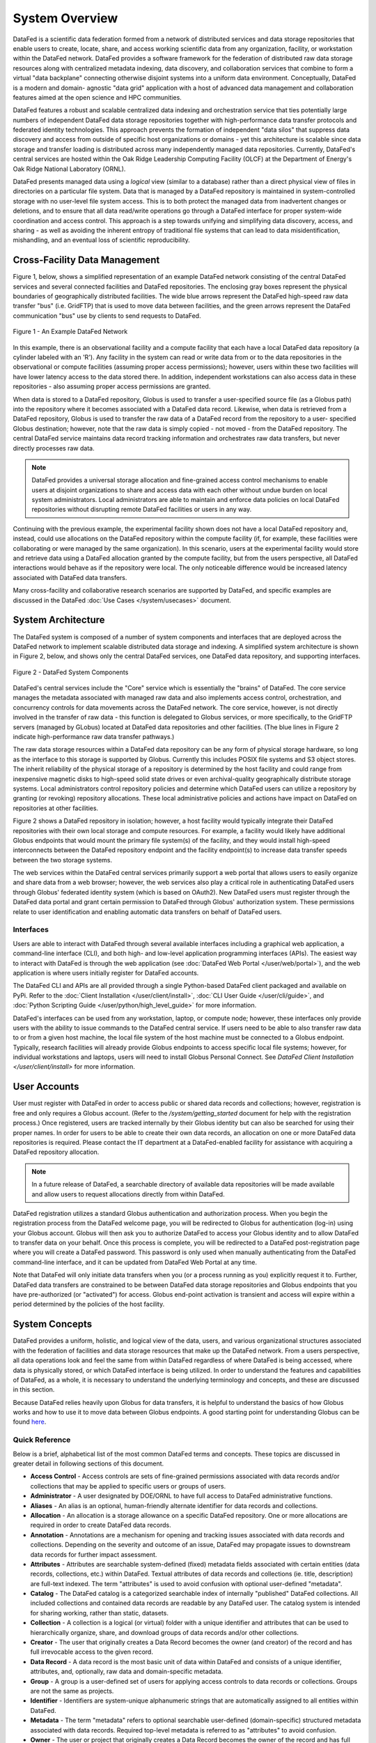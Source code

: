 ===============
System Overview
===============

DataFed is a scientific data federation formed from a network of distributed services and data storage
repositories that enable users to create, locate, share, and access working scientific data from any
organization, facility, or workstation within the DataFed network. DataFed provides a software framework
for the federation of distributed raw data storage resources along with centralized metadata indexing,
data discovery, and collaboration services that combine to form a virtual "data backplane" connecting
otherwise disjoint systems into a uniform data environment. Conceptually, DataFed is a modern and domain-
agnostic "data grid" application with a host of advanced data management and collaboration features
aimed at the open science and HPC communities.

DataFed features a robust and scalable centralized data indexing and orchestration service that ties
potentially large numbers of independent DataFed data storage repositories together with high-performance
data transfer protocols and federated identity technologies. This approach prevents the formation of
independent "data silos" that suppress data discovery and access from outside of specific host organizations
or domains - yet this architecture is scalable since data storage and transfer loading is distributed across
many independently managed data repositories. Currently, DataFed's central services are hosted within the
Oak Ridge Leadership Computing Facility (OLCF) at the Department of Energy's Oak Ridge National Laboratory
(ORNL).

DataFed presents managed data using a *logical* view (similar to a database) rather than a direct physical
view of files in directories on a particular file system. Data that is managed by a DataFed repository is
maintained in system-controlled storage with no user-level file system access. This is to both protect the
managed data from inadvertent changes or deletions, and to ensure that all data read/write operations go
through a DataFed interface for proper system-wide coordination and access control. This approach is a step
towards unifying and simplifying data discovery, access, and sharing - as well as avoiding the inherent
entropy of traditional file systems that can lead to data misidentification, mishandling, and an eventual
loss of scientific reproducibility.

Cross-Facility Data Management
==============================

Figure 1, below, shows a simplified representation of an example DataFed network consisting of the central
DataFed services and several connected facilities and DataFed repositories. The enclosing gray boxes
represent the physical boundaries of geographically distributed facilities. The wide blue arrows represent
the DataFed high-speed raw data transfer "bus" (i.e. GridFTP) that is used to move data between facilities,
and the green arrows represent the DataFed communication "bus" use by clients to send requests to DataFed.

..  figure:: /_static/simplified_architecture.png
    :align: center

    Figure 1 - An Example DataFed Network

In this example, there is an observational facility and a compute facility that each have a local DataFed
data repository (a cylinder labeled with an 'R'). Any facility in the system can read or write data from or to
the data repositories in the observational or compute facilities (assuming proper access permissions); however,
users within these two facilities will have lower latency access to the data stored there. In addition,
independent workstations can also access data in these repositories - also assuming proper access permissions
are granted.

When data is stored to a DataFed repository, Globus is used to transfer a user-specified source file (as a Globus
path) into the repository where it becomes associated with a DataFed data record. Likewise, when data is retrieved
from a DataFed repository, Globus is used to transfer the raw data of a DataFed record from the repository to a user-
specified Globus destination; however, note that the raw data is simply copied - not moved - from the DataFed
repository. The central DataFed service maintains data record tracking information and orchestrates raw data
transfers, but never directly processes raw data.

.. note::

  DataFed provides a universal storage allocation and fine-grained access control mechanisms to
  enable users at disjoint organizations to share and access data with each other without undue burden on
  local system administrators. Local administrators are able to maintain and enforce data policies
  on local DataFed repositories without disrupting remote DataFed facilities or users in any way.

Continuing with the previous example, the experimental facility shown does not have a local DataFed repository
and, instead, could use allocations on the DataFed repository within the compute facility (if, for example, these
facilities were collaborating or were managed by the same organization). In this scenario, users at the experimental
facility would store and retrieve data using a DataFed allocation granted by the compute facility, but from the users
perspective, all DataFed interactions would behave as if the repository were local. The only noticeable
difference would be increased latency associated with DataFed data transfers.

Many cross-facility and collaborative research scenarios are supported by DataFed, and specific examples are discussed
in the DataFed :doc:`Use Cases </system/usecases>` document.

System Architecture
===================

The DataFed system is composed of a number of system components and interfaces that are deployed across
the DataFed network to implement scalable distributed data storage and indexing. A simplified system architecture
is shown in Figure 2, below, and shows only the central DataFed services, one DataFed data repository, and
supporting interfaces.

..  figure:: /_static/system_components.png
    :scale: 75%
    :align: center

    Figure 2 - DataFed System Components

DataFed's central services include the "Core" service which is essentially the "brains" of DataFed. The core
service manages the metadata associated with managed raw data and also implements access control, orchestration,
and concurrency controls for data movements across the DataFed network. The core service, however, is not directly
involved in the transfer of raw data - this function is delegated to Globus services, or more specifically, to the
GridFTP servers (managed by GLobus) located at DataFed data repositories and other facilities. (The blue lines in
Figure 2 indicate high-performance raw data transfer pathways.)

The raw data storage resources within a DataFed data repository can be any form of physical storage hardware, so long
as the interface to this storage is supported by Globus. Currently this includes POSIX file systems and S3 object
stores. The inherit reliability of the physical storage of a repository is determined by the host facility and
could range from inexpensive magnetic disks to high-speed solid state drives or even archival-quality geographically
distribute storage systems. Local administrators control repository policies and determine which DataFed users can
utilize a repository by granting (or revoking) repository allocations. These local administrative policies and actions
have impact on DataFed on repositories at other facilities.

Figure 2 shows a DataFed repository in isolation; however, a host facility would typically integrate their DataFed
repositories with their own local storage and compute resources. For example, a facility would likely have additional
Globus endpoints that would mount the primary file system(s) of the facility, and they would install high-speed
interconnects between the DataFed repository endpoint and the facility endpoint(s) to increase data transfer speeds
between the two storage systems.

The web services within the DataFed central services primarily support a web portal that allows users to easily organize
and share data from a web browser; however, the web services also play a critical role in authenticating DataFed users
through Globus' federated identity system (which is based on OAuth2). New DataFed users must register through the
DataFed data portal and grant certain permission to DataFed through Globus' authorization system. These permissions
relate to user identification and enabling automatic data transfers on behalf of DataFed users.

----------
Interfaces
----------

Users are able to interact with DataFed through several available interfaces including a graphical web application,
a command-line interface (CLI), and both high- and low-level application programming interfaces (APIs). The easiest
way to interact with DataFed is through the web application (see :doc:`DataFed Web Portal </user/web/portal>`), and
the web application is where users initially register for DataFed accounts.

The DataFed CLI and APIs are all provided through a single Python-based DataFed client packaged and available on PyPi. Refer
to the :doc:`Client Installation </user/client/install>`, :doc:`CLI User Guide </user/cli/guide>`, and
:doc:`Python Scripting Guide </user/python/high_level_guide>` for more information.

DataFed's interfaces can be used from any workstation, laptop, or compute node; however, these interfaces only provide
users with the ability to issue commands to the DataFed central service. If users need to be able to also transfer raw
data to or from a given host machine, the local file system of the host machine must be connected to a Globus endpoint.
Typically, research facilities will already provide Globus endpoints to access specific local file systems; however, for
individual workstations and laptops, users will need to install Globus Personal Connect. See `DataFed Client Installation </user/client/install>`
for more information.

User Accounts
=============

User must register with DataFed in order to access public or shared data records and collections; however, registration
is free and only requires a Globus account. (Refer to the `/system/getting_started` document for help with the
registration process.) Once registered, users are tracked internally by their Globus identity but can also be searched for
using their proper names. In order for users to be able to create their own data records, an allocation on one or more DataFed
data repositories is required. Please contact the IT department at a DataFed-enabled facility for assistance with
acquiring a DataFed repository allocation.

.. note::

  In a future release of DataFed, a searchable directory of available data repositories will be made available and allow
  users to request allocations directly from within DataFed.

DataFed registration utilizes a standard Globus authentication and authorization process. When you begin the registration
process from the DataFed welcome page, you will be redirected to Globus for authentication (log-in) using your Globus account.
Globus will then ask you to authorize DataFed to access your Globus identity and to allow DataFed to transfer data on your behalf.
Once this process is complete, you will be redirected to a DataFed post-registration page where you will create a DataFed password.
This password is only used when manually authenticating from the DataFed command-line interface, and it can be updated from
DataFed Web Portal at any time.

Note that DataFed will only initiate data transfers when you (or a process running as you) explicitly request it to. Further,
DataFed data transfers are constrained to be between DataFed data storage repositories and Globus endpoints that you have pre-authorized
(or "activated") for access. Globus end-point activation is transient and access will expire within a period determined by the
policies of the host facility.


System Concepts
===============

DataFed provides a uniform, holistic, and logical view of the data, users, and various organizational structures associated
with the federation of facilities and data storage resources that make up the DataFed network. From a users perspective,
all data operations look and feel the same from within DataFed regardless of where DataFed is being accessed, where data is
physically stored, or which DataFed interface is being utilized. In order to understand the features and capabilities of
DataFed, as a whole, it is necessary to understand the underlying terminology and concepts, and these are discussed in this
section.

Because DataFed relies heavily upon Globus for data transfers, it is helpful to understand the basics of how Globus works and
how to use it to move data between Globus endpoints. A good starting point for understanding Globus can be found `here <https://www.globus.org/data-transfer>`_.

---------------
Quick Reference
---------------

Below is a brief, alphabetical list of the most common DataFed terms and concepts. These topics are discussed in
greater detail in following sections of this document.

- **Access Control** - Access controls are sets of fine-grained permissions associated with data records and/or collections that may be
  applied to specific users or groups of users.

- **Administrator** - A user designated by DOE/ORNL to have full access to DataFed administrative functions.

- **Aliases** - An alias is an optional, human-friendly alternate identifier for data records and collections.

- **Allocation** - An allocation is a storage allowance on a specific DataFed repository. One or more allocations are required
  in order to create DataFed data records.

- **Annotation** - Annotations are a mechanism for opening and tracking issues associated with data records and collections. Depending on
  the severity and outcome of an issue, DataFed may propagate issues to downstream data records for further impact assessment.

- **Attributes** - Attributes are searchable system-defined (fixed) metadata fields associated with certain entities (data records, collections,
  etc.) within DataFed. Textual attributes of data records and collections (ie. title, description) are full-text indexed. The term
  "attributes" is used to avoid confusion with optional user-defined "metadata".

- **Catalog** - The DataFed catalog is a categorized searchable index of internally "published" DataFed collections. All included
  collections and contained data records are readable by any DataFed user. The catalog system is intended for sharing working, rather than static, datasets.

- **Collection** - A collection is a logical (or virtual) folder with a unique identifier and attributes that can be used to
  hierarchically organize, share, and download groups of data records and/or other collections.

- **Creator** - The user that originally creates a Data Record becomes the owner (and creator) of the record and has full irrevocable access to the given record.

- **Data Record** - A data record is the most basic unit of data within DataFed and consists of a unique identifier, attributes,
  and, optionally, raw data and domain-specific metadata.

- **Group** - A group is a user-defined set of users for applying access controls to data records or collections. Groups are not the same as projects.

- **Identifier** - Identifiers are system-unique alphanumeric strings that are automatically assigned to all entities within DataFed.

- **Metadata** - The term "metadata" refers to optional searchable user-defined (domain-specific) structured metadata associated with data
  records. Required top-level metadata is referred to as "attributes" to avoid confusion.

- **Owner** - The user or project that originally creates a Data Record becomes the owner of the record and has full access
  to the given record. Ownership can be transferred to another user or project.

- **Project** - A DataFed project is a logical grouping of users to enable collective ownership of data and to simplify collaboration.
  Projects have their own data storage allocations.

- **Project Administrator** - A user designated by a Project Owner to have managerial access to a specified project.

- **Project Owner** - Any user that creates a DataFed Project is the owner, with full access rights, of the project.

- **Project Member** - A user designated by either a Project Owner or Administrator to have member access to a specified project.

- **Provenance** - Provenance is a form of metadata associated with data records that captures relationships with other data records.
  Provenance is maintained by DataFed using direct links between records rather than identifier references in record attributes or metadata.

- **Repository** - A repository is a federated storage system located at a specific facility that stores the raw data associated with DataFed
  data records. Users and projects may be granted allocations on repositories to enable data storage.

- **Repository Administrator** - A user designated by a DataFed Administrator to have managerial access to a data repository.

- **Root Collection** - The root collection is a reserved collection that acts as the parent for all other (top-level) collections
  and data records. Each user and project has their own root collection.

- **Saved Query** - A saved query is a data search expression that is stored in a query object such that it can be subsequently
  run by referencing the associated query identifier. The results of saved queries are dynamic (i.e. matches from when the query
  is run, rather than when it was saved).

- **Shared Data** - When a user grants permission to access data records and/or collections to other users, those records and collections
  become visible to the referred users as "shared data".

- **Tags** - Tags are searchable, user-defined words that may be associated with data records and collections. Tags use is tallied internally
  to allow popular tags to be identified by users.

- **Task** - Tasks are trackable background processes that run on the DataFed server for specific longer-running operations such as data
  transfers and allocation changes.

- **User** - Any person with a DataFed account. Users are identified by their unique Globus ID account name, with optionally linked organizational accounts.


-----------------------
Identifiers and Aliases
-----------------------

All system "entities" in DataFed (data, collections, user, projects, etc.) are automatically assigned system-unique identifiers (IDs)
consisting of a prefix (that determines entity type) followed by an alphanumeric value. For example, "d/12345678" would be
an ID for data record, and "c/87654321" would be a collection. The numeric portion of these IDs is not in any particular order
and can be considered essentially random, but unique for a given entity type. System IDs are not easy for humans to remember and
use, thus for data records and collections (which are referenced frequently) users may opt to assign a human-friendly "alias"
that can be used in place of the system identifier.

Aliases are lowercase alphanumeric strings that can contain the letters 'a' through 'z', the numbers '0' through '9', and the
special characters '-','_', and '.'. Aliases can be considered to be the equivalent of a file or directory name in a file
system. A scoping prefix is automatically attached to aliases in order to ensure aliases are unique across all users
(and projects) in DataFed. These prefixes consist of the type of the alias owner ("u" for users, and "p" for projects),
followed by the user or project ID, separated by colons. For example:

.. code-block:: text

  The alias "my.data" for user "u/user123" becomes "u:user123:my.data"

  and

  The alias "simulation.run.1" within project "p/stf123" becomes "p:stf123:simulation.run.1"

.. note::

  In both the DataFeb web portal and the command-line interface, scoping prefixes are not required to be entered for aliases
  (nor are they displayed) except when referencing data owned by another user or project.

In general, aliases are intended to support interactive data browsing and sharing and, thus, should be easy to use and understand.
Aliases should *not* be used to encode complex parameters or other information that is more appropriately placed in a data record's
searchable metadata. This is especially true when sharing data with users that may not be familiar with an ad hoc name-based parameter
encoding scheme.

.. note::

  Capturing and storing scientific parameters and other context as searchable, schema-based metadata results in data that
  is far more *findable* and *interoperable* than encoding this information in aliases.

------------
Data Records
------------

A data record is the basic unit of data storage within DataFed and consist of, at a minimum, an identifier and a title. A number
of additional optional informational fields can be specified including an alias, a textual description, structured metadata,
provenance relationships, and tags. All of these data record fields are maintained centrally within DataFed and do not count
against a users storage allocation(s). Refer to the :ref:`Field Summary`, below, for a full list of data record fields.

While metadata-only data records can be useful for specific use cases, it is likely some form of source data will need to be
associated with a given data record. This data is referred to as "raw data" because DataFed treats it as an oblique attachment to a
data record (i.e. DataFed cannot "see" inside this raw data for purposes of indexing or searching). Raw data can be any format
and any size so long as a user has sufficient allocation space to store it. See the :ref:`Raw Data` section, below, for further details.

When creating a data record, a storage allocation on a DataFed repository must be available. If a user has multiple allocations,
then an allocation can be specified or the default allocation will be used instead. The default allocation can be viewed and set
in the DataFed web portal. After creation, it is possible to move a record to an allocation on a different repository, and if raw
data has been uploaded it will be relocated automatically. Similarly, data record ownership can be transferred to another DataFed
user or project, and again, raw data will be relocated.

.. note::

  If large collections of data records are moved between allocations, or to new owners, the server-side background task associated
  with moving the raw data may take a significant amount of time to complete. Progress can be monitored via the web portal or the CLI.

Metadata
--------

The metadata of a data record is distinct from the built-in record fields such as title and description,
and is represented using Javascript Object Notation (JSON). JSON was selected because it is human-readable, can represent
arbitrary structured documents, and is easily validated using JSON-based schemas (see `<https://json-schema.org/>`_). Like
other fields, metadata is searchable using the powerful built-in query language described in the :ref:`Data and Collection Search`
section of this document.

When creating or updating a data record, metadata may be directly specified or a JSON file may be referenced as the metadata source.
When updating the metadata associated with an existing data record, the user has the option to either replace all of the existing
metadata or to merge new metadata with existing metadata. In the case of merging, any keys that are present in both the new and
existing metadata will be overwritten by the new values - other existing keys are left unchanged and new keys are inserted.

.. note::

  When providing metadata, it must fully comply with the JSON specification, located at `<https://tools.ietf.org/html/rfc8259>`_.

Provenance
----------

Provenance information in DataFed is maintained as direct links between any two data records, and includes a direction
and a type. Currently three types of provenance relationships are supported, as shown in the table below. The direction of
provenance relationships is implicitly defined by setting relationship information on "dependent" data records only.

+----------------------+
|Relationship          |
+======================+
|Is Derived From       |
+----------------------+
|Is a Component Of     |
+----------------------+
|Is a Newer Version Of |
+----------------------+


It is easy to understand provenance direction by thinking of the dependent record as the subject of the relationship statement.
For example, if data record "xyz" "is derived from" data record "pqr", then data record "xyz" is the dependent and the provenance
relationship to record "pqr" should be set on record "xyz".

Raw Data
--------

Raw data is associated with a DataFed data record by uploading a source file from a Globus endpoint, and, once uploaded, it
can be downloaded to any other Globus endpoint. Users uploading and/or downloading raw data must have appropriate
permissions both on the source/destination Globus endpoints and on the DataFed record itself. When data is uploaded to a
data record, the source path, extension, and data size is captured in the data record. When downloading, users can request
either the original filename or the record identifier be used as the name for the downloaded file.

.. note::

  As with all Globus transfers, it is the users responsibility to ensure that the source or destination endpoints are activated
  prior to initiating a raw data transfer in DataFed. This restriction is due to the inherent security design of Globus, which
  prohibits agent processes, like DataFed, from activating endpoints on behalf of users. Note, however, that DataFed data
  repositories never require activation.

When a raw data transfer is initiated from DataFed, the transfer can be monitored in DataFed using the "Task ID" of the transfer
request. In the DataFed CLI and Python API, the task ID is provided in the output of the request. In the DataFed web portal,
the most recent tasks will be shown and periodically updated under the "Tasks" tab. When a transfer completes without errors,
the task status will become "SUCCESS"; otherwise an error message will be provided. Common problems include forgetting to
activate an endpoint, endpoint activation expiring, or referencing an invalid path or filename.

Field Summary
-------------

The table below lists all of the fields of a data record. Most of these fields are searchable using simple
equality tests (i.e. == and !=); however the title and description fields are full-text indexed - enabling root-word and phrase
searches as well. When composing search expressions, the field names as shown in the third column of the table must be used.
User-specified metadata fields can be searched by prefixing the field names in the associated JSON document with "md.".

===============  ========  ========  =========================================
Field            Type      Name      Description
===============  ========  ========  =========================================
ID               Auto      id        Auto-assigned system-unique identifier
Alias            Optional  alias     Human-friendly alternative identifier
Title            Required  title     Title of record
Description      Optional  desc      Description of record (markdown allowed)
Tags             Optional  ---       Tag list
Metadata Schema  Optional  schema    Schema ID for metadata
Metadata         Optional  md.*      User-specified JSON document
Provenance       Optional  ---       Relationship(s) with other data records
Allocation       Default   ---       Data repository ID of allocation used
Owner            Auto      owner     User ID of current record owner
Creator          Auto      creator   User ID of original record creator
Source           Auto      source    Globus path of source raw data
Size             Auto      size      Size of raw data, in bytes
Ext              Optional  ext       Extension of raw data file
Create Time      Auto      ct        Creation timestamp (Unix)
Update Time      Auto      ut        Update timestamp (Unix)
===============  ========  ========  =========================================


-----------
Collections
-----------

Collections in DataFed are a logical mechanism for organizing, sharing, and downloading sets of data records. Data records
may be placed in multiple collections (as links) and child collections may be created to further organize contained
records. Like data records, collections have, at a minimum, an identifier and a title, but additional optional fields may
be defined including an alias, a description, public access, and tags. Unlike data records, collections do not support
user-specified structured metadata.

Collections do not exclusively "own" the data records contained within them, but certain collection operations will directly
impact the records (and child collections) within them. There are also constraints on which data records can be placed in a
collection. These operations and constraints are as follows:

- **Permissions** - Collections allow inheritable permissions to be set that apply to all contained data records and child
  collections. This is generally the preferred way to share data other users and to control data access within a project.
- **Single Owner** - It is not currently possible to mix data records owned by multiple users in a single collection. Only data
  records owned by the user that also owns the collection can be linked (this applies to project collections as well). However, this
  restriction does not apply to record "creators".
- **Deletion** - If a collection is deleted, all child collections, as well as all data records that exist *only* within the deleted
  collection hierarchy, will be deleted.
- **Downloads** - Downloading a collection will download all raw data associated with contained data records - including those in
  child collections. Downloaded raw data will all be placed in the same user-specified destination path (without subdirectories).
  The DataFed web portal will display download dialog with a selectable list of which data records to download
  from the collection.
- **Allocation Change** - Collections can be used to change the repository allocations of all contained data records. Any
  contained data record that is not already on a specified target allocation will be scheduled to be moved. Those that are already
  on the target allocation will be ignored. Currently, this operation can only be done in the DataFed web portal.
- **Ownership Change** - Collections can be used to change the ownership of contained data records. All records are moved to
  a specified target collection owned by the new owner, and the all associated raw data will be scheduled to be moved to the new
  owner's default allocation. Currently, this operation can only be done in the DataFed web portal.

Root Collection
---------------

All users and projects own a special "root" collection that acts as the parent for all other (top-level) collections and/or
data records. The root collections behaves like a normal collection except that it cannot be edited or deleted. The root
collection also has a special identifier and alias which are derived from the type and owner identifier, as follows:

.. code-block:: text

    For a user with an ID of "user123", the root collection ID is "c/u_user123_root" and the alias is "u:user123:root"

    For a project with an ID of "proj123", the root collection ID is "c/p_proj123_root" and the alias is "p:proj123:root"

Public Collections
------------------

Collections can be set to public access, in which case the collection and all of its contents will become discoverable and
readable by any DataFed user. Public access is implemented through a DataFed catalog system which allows users to browse
and search for public collections and datasets. Please refer to the `Catalog`_ section for more information.

Field Summary
-------------

The table below lists all of the fields of a collection. Currently, only public collections in the DataFed catalog can be
searched, and only through the DataFed web portal. In a future release, direct queries will be supported.

==============  ========  ========  =========================================
Field           Type      Name      Description
==============  ========  ========  =========================================
ID              Auto      id        Auto-assigned system-unique identifier
Alias           Optional  alias     Human-friendly alternative identifier
Title           Required  title     Title of record
Description     Optional  desc      Description of record (markdown allowed)
Tags            Optional  ---       Tag list
Access          Default   ---       Public or private (default) access
Category        Optional  ---       Catalog category for public access
Owner           Auto      owner     User ID of current collection owner
Creator         Auto      creator   User ID of original collection creator
Create Time     Auto      ct        Creation timestamp (Unix)
Update Time     Auto      ut        Update timestamp (Unix)
==============  ========  ========  =========================================

--------
Projects
--------

A DataFed project is a distinct organizational unit that permits multiple users to create and manage data records and
collections as a team - without requiring project members to maintain their own complex access control rules. Projects
can be created by any DataFed user, but a DataFed repository allocation is required for the project before any data
records can be created within, or transferred to, the project. Projects have specific user roles with distinct
permissions, as follows:

- **Project Owner** - The user that initially creates a project becomes the owner and has complete control over the
  project and contained data and collections. The owner can add and remove project members and administrators.
- **Administrators** - These users have the ability to add and remove project members (but not other administrators), and
  can also configure access control rules on the projects root collection.
- **Members** - These users may create and update data records and collections based on the access control rules set by
  the project owner or administrators. Members always have administrative access to records they create.

When any user associated with a project creates a data record or collection inside a project, the project, rather than
the creating user, becomes the owner of the new record or collection. While users still have administrative control over
records and collections they create within a project, the allocation of the project is used to store and manage any raw
data associated with these records.

---------------
Access Controls
---------------

DataFed implements fine-grained access control through a set of permissions that can be applied to both data records and 
collections. Permissions can be configured to apply to specific users, groups of users, or a combination of
these, and define what specific actions users can take. Collections also allow specification of inherited permissions that
are applied to items linked within it. The individual permissions are as follows:

* READ RECORD - Allows reading basic information about a data record or collection.
* READ METADATA - Allows reading structured metadata of a data record.
* READ DATA - Allows downloading raw data from a data record.
* WRITE RECORD - Allows updating basic information of a data record or collection.
* WRITE METADATA - Allows updating structured metadata of a data record.
* WRITE DATA - Allows uploading raw data to a data record.
* LIST - Allows listing of items linked within a collection (does not imply reading these items)
* LINK - Allows linking an unlinking items to/from a collection
* CREATE - Allows new items to be created within a collection
* DELETE - Allows deletion of records and collections
* SHARE - Allows setting access controls on records and collections
* LOCK - Allows locking a record or collection to temporarily suppress all permissions

Multiple user- and group- scoped permissions may be applied. Permissions for a given user are evaluated by combining all
permission sets for all scopes that apply - including permissions that may be inherited from parent collection hierarchies.
Because permissions are inherited and additive, the absence of a permission on a given data record or collection is not
equivalent to denying that permission.

Access controls are typically applied to parent collections of a collection hierarchy where contained data and sub-collections
inherit the permissions defined by the top-level parent. Collections have both "local" and "inherited" permissions; where
local permissions control access to the collection record itself, and "inherited" permissions are the permissions passed
down to all contained data records and sub-collections. Note that because data records can be placed into multiple collections,
the inherited permissions of *all* associated parent collections are evaluated for each user accessing a given data record.

----------------------
Repository Allocations
----------------------

Having access to DataFed does not, in itself, grant users the ability to create or manage data within DataFed. This is because
DataFed does not provide any raw data storage on its own, but instead relies on *federated* storage provided by DataFed member
organization and/or facilities. Federated storage is implemented through a network of geographically distributed "data repositories"
that are owned and maintained by specific member organizations, yet are potentially accessible by any DataFed user.

Typically, DataFed users with an account at one or more DataFed member facilities will be automatically granted storage
allocations on data repositories managed by the organization that operates the facilities. For unaffiliated users, storage
allocations may be explicitly requested from a DataFed member organizations. DataFed member organizations are free to define
and enforce their own data storage policies; therefore, users wishing to acquire storage a specific allocation must contact the
associated organization for information on how to gain access. Even though unaffiliated users with no storage allocation cannot
use DataFed to create and manage their own data, DataFed still allows these users to locate, access, and monitor data owned
by other DataFed users or projects.

It is likely that DataFed users may have multiple storage allocations on different data repositories. In this case, a default
storage allocation may be specified, or a specific storage allocation selected when creating new DataFed data records. Data can
be accessed in a consistent manner no matter which data repository it is stored on; however, the physical proximity of a data
repository in relation to the point of use of data can impact access latency.

----------------
Metadata Schemas
----------------

Metadata schemas are documents that define and validate the allowed fields and field types of the domain-specific metadata
associated with data records. Schemas can be used to constrain the values of fields, including min/max values, numeric
ranges, or text patterns, and can also define conditional constraints. Existing schemas can be referenced by new schemas as
a sub-document, or as a custom type for a local field. When a defined schema is associated with a data record, the domain-
specific metadata of that record is validated against the schema, and if any errors are found, the data record is flagged
and the validation errors are stored with the data record for subsequent review. Optionally, a flag can be used in the
DataFed CLI/API to reject data record create or update requests if the associated metadata does not validate against a
specified schema.

In DataFed, the metadata schema implementation is based on a modified version of the JSON Schema Specification, version
'2020-12', available at `<https://json-schema.org/>`_. The primary difference between DataFed's schema implementation and the
standard is how schemas are identified and referenced. With the official JSON schema specification, schemas are both identified
and accessed via URIs. This approach allows arbitrary storage, distribution, and reuse of schemas; however, it also introduces
significant latency and resource costs within DataFed services. For this reason, DataFed instead stores all schemas locally
and restricts schema references to local schemas only. However, external schemas can still be imported into DataFed and can
then be referenced with a local identifier.

----
Tags
----

Tags are simple words that can be associated with data records and collections. Tags have no inherent meaning in themselves,
but can be useful for organizing data in a faceted manner, via saved queries, rather than a hierarchical manner through collections.
Tags are tracked and reference counted, and the web portal features an autocomplete tag entry widget that shows matching available
tags with current reference counts.

-----------
Annotations
-----------

Annotations are a feature that allows users (with proper permissions) to attach general notifications, questions, warnings, and errors to
data records. Annotations have several states including "open", "active", and "closed". When an annotation is initially created,
is in the "open" state by default and only the owner/creator of the data record and the author of the annotation will be able see
the new annotation. A mechanism is provided to allow the two parties to exchange information, and if deemed suitable by the owner
of the data record, the annotation can be "activated" which will make it visible to all users that have access to the associated
record.

In addition, if a record has dependent records (via provenance references) and an error or warning annotation is activated,
then the dependent records will have new annotations automatically created with links to the parent annotation. The owners of the
dependent records will then have an opportunity to perform an impact assessment and either close or activate the derived annotations.
This process continues down the provenance relationships as each derived annotation is activated. This mechanism enables a form of
data "quality assurance" even when the data producers and data consumers are unknown to one other.

In a future release, users will be notified via email when annotations associated with owned or derived records are created or updated.

--------------------------
Data and Collection Search
--------------------------

DataFed provides a powerful search feature that allows data records and collections to found within a users personal data space,
across projects, and data/collections shared by other users and/or projects. Searches can be saved and will then be accessible
via the "Saved Queries" feature in the DataFed web portal, the command-line interface, and the Python API. Below is a list of fields
that can be used for searches and saved queries.

* ID/Alias - A full or partial ID or alias with wildcard support
* Text - Word/phrases within title and/or description (full-text indexed)
* Tags - Assigned tags
* Date / Time - "From" and "To" date ranges based on record update timestamp
* Creator - Creators user ID
* Metadata Schema - Metadata schema ID
* Metadata Query - Domain-specific metadata query expression (schema-aware query builder provided)
* Metadata Errors - Finds records with metadata schema validation errors

-------
Catalog
-------

The DataFed catalog allows collections and data records to be is internally published (without DOI numbers) for use by any
DataFed user. The catalog allows users to browse collections by hierarchical categories and to search for collections and datasets
directly by filtering relevant field and metadata schema values.
